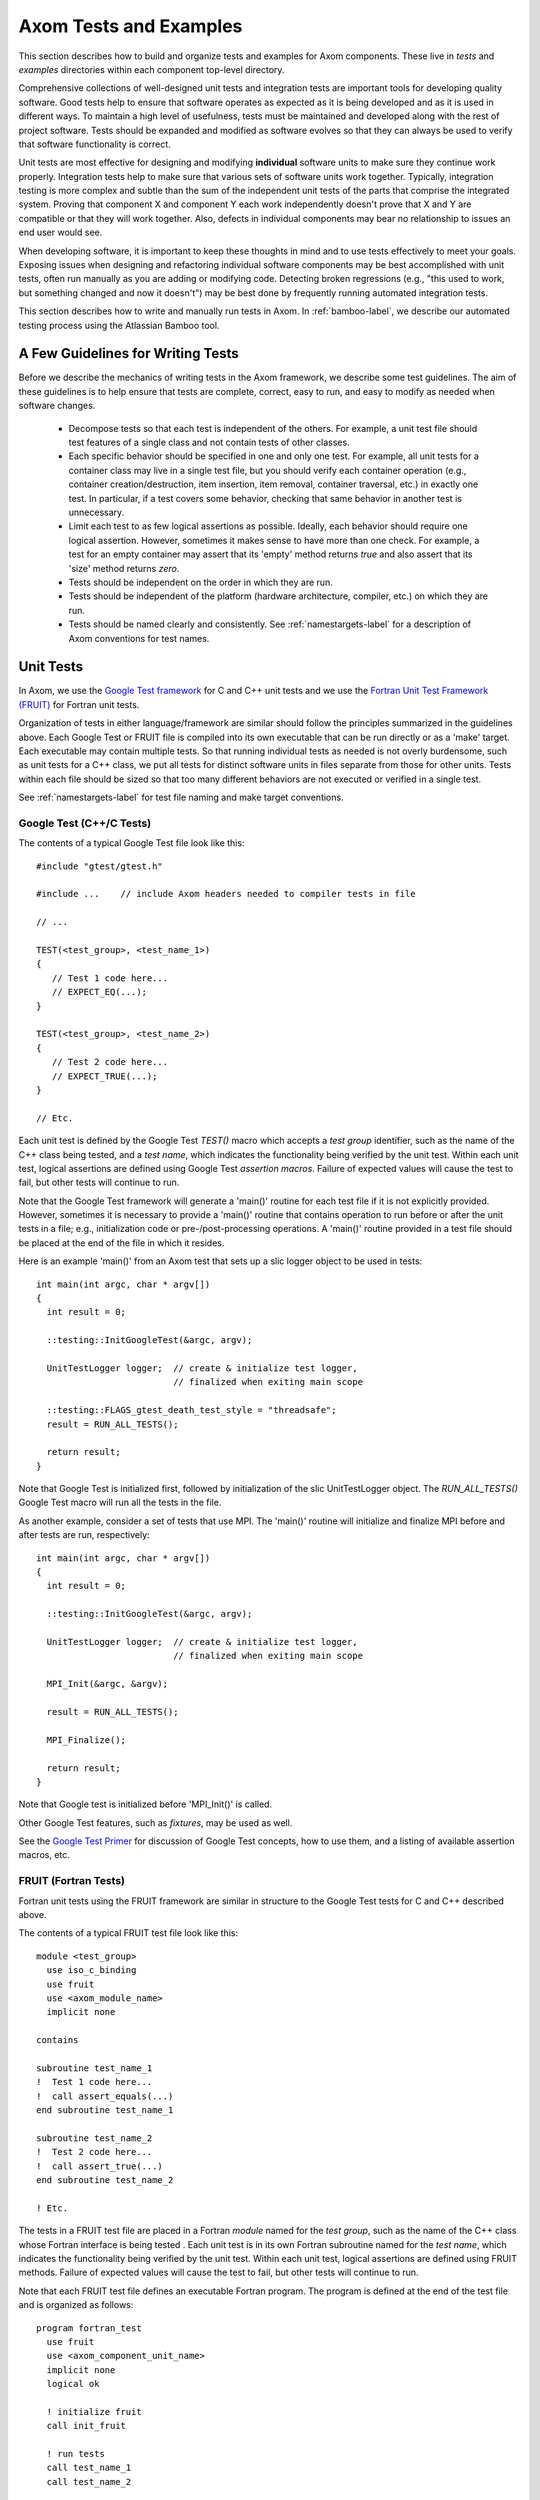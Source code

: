 .. ##
.. ## Copyright (c) 2016, Lawrence Livermore National Security, LLC.
.. ##
.. ## Produced at the Lawrence Livermore National Laboratory.
.. ##
.. ## All rights reserved.
.. ##
.. ## This file cannot be distributed without permission and
.. ## further review from Lawrence Livermore National Laboratory.
.. ##

.. _testing-label:

****************************************
Axom Tests and Examples
****************************************

This section describes how to build and organize tests and examples
for Axom components. These live in `tests` and `examples` directories
within each component top-level directory. 

Comprehensive collections of well-designed unit tests and integration 
tests are important tools for developing quality software. Good tests
help to ensure that software operates as expected as it is being developed
and as it is used in different ways. To maintain a high level of usefulness, 
tests must be maintained and developed along with the rest of project
software. Tests should be expanded and modified as software evolves so that 
they can always be used to verify that software functionality is correct.

Unit tests are most effective for designing and modifying
**individual** software units to make sure they continue work properly. 
Integration tests help to make sure that various sets of software units 
work together. Typically, integration testing is more complex and subtle 
than the sum of the independent unit tests of the parts that comprise the
integrated system. Proving that component X and component Y each work 
independently doesn't prove that X and Y are compatible or that they will 
work together. Also, defects in individual components may bear no relationship 
to issues an end user would see.

When developing software, it is important to keep these thoughts in mind and
to use tests effectively to meet your goals. Exposing issues when designing 
and refactoring individual software components may be best accomplished with 
unit tests, often run manually as you are adding or modifying code. Detecting 
broken regressions (e.g., "this used to work, but something changed and now it doesn't") may be best done by frequently running automated integration tests.

This section describes how to write and manually run tests in Axom. In
:ref:`bamboo-label`, we describe our automated testing process using the
Atlassian Bamboo tool.

==================================
A Few Guidelines for Writing Tests
==================================

Before we describe the mechanics of writing tests in the Axom framework,
we describe some test guidelines. The aim of these guidelines is to help 
ensure that tests are complete, correct, easy to run, and easy to modify 
as needed when software changes.

  * Decompose tests so that each test is independent of the others. For 
    example, a unit test file should test features of a single class 
    and not contain tests of other classes.

  * Each specific behavior should be specified in one and only one test.
    For example, all unit tests for a container class may live in a single
    test file, but you should verify each container operation (e.g., 
    container creation/destruction, item insertion, item removal, container 
    traversal, etc.) in exactly one test. In particular, if a test 
    covers some behavior, checking that same behavior in another test
    is unnecessary.

  * Limit each test to as few logical assertions as possible. Ideally, each
    behavior should require one logical assertion. However, sometimes it 
    makes sense to have more than one check. For example, a test for an
    empty container may assert that its 'empty' method returns *true* and 
    also assert that its 'size' method returns *zero*.

  * Tests should be independent on the order in which they are run.

  * Tests should be independent of the platform (hardware architecture,
    compiler, etc.) on which they are run.

  * Tests should be named clearly and consistently. See 
    :ref:`namestargets-label` for a description of Axom conventions for 
    test names.

===================
Unit Tests
===================

In Axom, we use the 
`Google Test framework <https://github.com/google/googletest>`_
for C and C++ unit tests and we use the 
`Fortran Unit Test Framework (FRUIT) <https://sourceforge.net/projects/fortranxunit/>`_ for Fortran unit tests. 

Organization of tests in either language/framework are similar should 
follow the principles summarized in the guidelines above. Each Google Test or 
FRUIT file is compiled into its own executable that can be run directly or 
as a 'make' target. Each executable may contain multiple tests. So that 
running individual tests as needed is not overly burdensome, such as unit 
tests for a C++ class, we put all tests for distinct software units in files 
separate from those for other units. Tests within each file should be sized
so that too many different behaviors are not executed or verified in a 
single test.

See :ref:`namestargets-label` for test file naming and make target conventions.

Google Test (C++/C Tests)
--------------------------

The contents of a typical Google Test file look like this::

  #include "gtest/gtest.h"

  #include ...    // include Axom headers needed to compiler tests in file

  // ...

  TEST(<test_group>, <test_name_1>) 
  {
     // Test 1 code here...
     // EXPECT_EQ(...);
  }

  TEST(<test_group>, <test_name_2>) 
  {
     // Test 2 code here...
     // EXPECT_TRUE(...);
  }

  // Etc.

Each unit test is defined by the Google Test `TEST()` macro which accepts a 
*test group* identifier, such as the name of the C++ class being tested, 
and a *test name*, which indicates the functionality being verified by the 
unit test. Within each unit test, logical assertions are defined using 
Google Test `assertion macros`. Failure of expected values will cause the test 
to fail, but other tests will continue to run. 

Note that the Google Test framework will generate a 'main()' routine for 
each test file if it is not explicitly provided. However, sometimes it is 
necessary to provide a 'main()' routine that contains operation to run 
before or after the unit tests in a file; e.g., initialization code or 
pre-/post-processing operations. A 'main()' routine provided in a test 
file should be placed at the end of the file in which it resides.

Here is an example 'main()' from an Axom test that sets up a slic logger
object to be used in tests:: 

  int main(int argc, char * argv[])
  {
    int result = 0;

    ::testing::InitGoogleTest(&argc, argv);

    UnitTestLogger logger;  // create & initialize test logger,
                            // finalized when exiting main scope

    ::testing::FLAGS_gtest_death_test_style = "threadsafe";
    result = RUN_ALL_TESTS();

    return result;
  }

Note that Google Test is initialized first, followed by initialization of the
slic UnitTestLogger object. The `RUN_ALL_TESTS()` Google Test macro will 
run all the tests in the file. 

As another example, consider a set of tests that use MPI.  The 'main()' 
routine will initialize and finalize MPI before and after tests are run,
respectively::

  int main(int argc, char * argv[])
  {
    int result = 0;

    ::testing::InitGoogleTest(&argc, argv);

    UnitTestLogger logger;  // create & initialize test logger,
                            // finalized when exiting main scope

    MPI_Init(&argc, &argv);

    result = RUN_ALL_TESTS();

    MPI_Finalize();

    return result;
  }

Note that Google test is initialized before 'MPI_Init()' is called. 

Other Google Test features, such as *fixtures*, may be used as well. 

See the `Google Test Primer <https://github.com/google/googletest/blob/master/googletest/docs/Primer.md>`_ 
for discussion of Google Test concepts, how to use them, and a listing of 
available assertion macros, etc.

FRUIT (Fortran Tests)
--------------------------

Fortran unit tests using the FRUIT framework are similar in structure to 
the Google Test tests for C and C++ described above.

The contents of a typical FRUIT test file look like this::

  module <test_group>
    use iso_c_binding
    use fruit
    use <axom_module_name>
    implicit none

  contains

  subroutine test_name_1
  !  Test 1 code here...
  !  call assert_equals(...)
  end subroutine test_name_1

  subroutine test_name_2
  !  Test 2 code here...
  !  call assert_true(...)
  end subroutine test_name_2

  ! Etc.

The tests in a FRUIT test file are placed in a Fortran *module* named for
the *test group*, such as the name of the C++ class whose Fortran interface
is being tested . Each unit test is in its own Fortran subroutine named
for the *test name*, which indicates the functionality being verified by the
unit test. Within each unit test, logical assertions are defined using
FRUIT methods. Failure of expected values will cause the test
to fail, but other tests will continue to run.

Note that each FRUIT test file defines an executable Fortran program. The
program is defined at the end of the test file and is organized as follows::

  program fortran_test
    use fruit
    use <axom_component_unit_name>
    implicit none
    logical ok

    ! initialize fruit
    call init_fruit

    ! run tests
    call test_name_1
    call test_name_2

    ! compile summary and finalize fruit
    call fruit_summary
    call fruit_finalize

    call is_all_successful(ok)
    if (.not. ok) then
      call exit(1)
    endif
  end program fortran_test

Please refer to the `FRUIT documentation <https://sourceforge.net/projects/fortranxunit/>`_ for more information.

===========================
Integration Tests
===========================

.. important:: Fill this in when we know what we want to do for this...

=======================================
CMake Files and Variables for Tests
=======================================

The `CMakeLists.txt` file in component test directory defines the
following items:

  #. Variables for test source files as needed. Separate variables should
     be used for Fortran, C++, etc. For example, `gtest_sidre_tests` for
     C++ tests, `gtest_sidre_C_tests` for C tests, and `fruit_sidre_tests`
     for Fortran tests. Note that we use the *Google Test* framework for C
     and C++ tests and *Fruit* for Fortran tests.

  #. An executable and test variable for each test executable to be
     generated. These variables use the `blt_add_executable` and
     `blt_add_test` macros, respectively, as described above.

.. note:: Fortran executables and tests should be guarded to prevent
          generation when Fortran is not enabled.

See :ref:`testing-label` for details about writing tests in Axom.


===========================
Examples 
===========================

Examples for Axom components serve to illustrate more realistic usage of
those components. They can also be run as tests if that's appropriate.

The source code for each component test should be contained in the component 
`examples` directory if it is contained in one file. If it contains multiple
files, these should be placed in a descriptively-named subdirectory 
of the `examples` directory.

In addition, each example should be given its own CMake-generated make target.


=======================================
CMake Files and Variables for Examples
=======================================

The `CMakeLists.txt` file in component examples directory defines the
following items:

  #. Variables for example source files and header files as needed
     Separate variables should be used for Fortran, C++, etc. For example,
     `example_sources` for C++, `F_example_sources` for Fortran.

  #. An executable and test variable for each example executable to be
     generated and each executable to be run as a test. These definitions
     use the `blt_add_executable` and `blt_add_test` macros, respectively.
     For example::

       blt_add_executable(NAME  <example executable name>
                          SOURCES <example source>
                          OUTPUT_DIR ${EXAMPLE_OUTPUT_DIRECTORY}
                          DEPENDS_ON <example dependencies>)

     and::

       blt_add_test(NAME <example executable name>
                    COMMAND <example executable name>)

     Fortran executables and tests should be guarded to prevent generation if
     Fortran is not enabled.


.. _namestargets-label:

=============================================================================
Filename and CMake Target Conventions for Axom Tests and Examples
=============================================================================

The conventions in this section are intended to make it easy to tell what
is in a given component test or example file and to make it easy to run
desired test or example. In Axom, we use 'make' targets to build and run 
tests and examples. Typing `make help` will list all available targets. When 
the following conventions are followed, all test and example targets for a 
component will be grouped together in this listing. Also, it will be clear 
from each target name what the target is for.

Test file names and make targets
---------------------------------

The format of a test file name is::

  <component name>_<test name>_<optional language specifier>_test

Examples::

  sidre_buffer_test.cpp     ('Buffer' class C++ unit test)
  sidre_buffer_C_test.cpp   ('Buffer' class C unit test)
  sidre_buffer_F_test.f     ('Buffer' class Fortran unit test)

When test files are named like this, it is easy to see what they contain.
Additionally, when added to the appropriate CMakeLists.txt file
(see src/components/sidre/tests/CmakeLists.txt file for example), the test
targets will appear as follows in the listing of all targets when when
'make help' is typed::

  sidre_buffer_test
  sidre_buffer_C_test
  sidre_buffer_F_test

.. note:: We should also add a target for each component to run all its tests;
          e.g., 'make sidre_tests'


Example file names and make targets
------------------------------------

The format of an example file name is::

  <component name>_<example name>_<optional language specifier>_ex

Examples::
  sidre_shocktube_ex.cpp    ('shocktube' C++ example)
  sidre_shocktube_F_ex.f    ('shocktube' Fortran example)

============================
Running Tests and Examples
============================

Axom examples and tests can be run in multiple different ways using make
targets, Bamboo continuous integration (CI) tool, or manually. The best 
choice for running them depends on what you are trying to do.

For example, if you build Axom and want to make sure everything is working
properly, you can type the following command in the build directory::

  $ make test 

This will run all tests and examples and report a summary of passes and 
failures. Detailed output on individual tests is suppressed.

If a test fails, you can invoke its executable directly to see the detailed
output of which checks passed or failed. This is especially useful when 
you are modifying or adding code and need to understand how unit test details
are working, for example.

Lastly, you can run suites of tests, such as all tests on a set of platforms
and compilers, using Bamboo. See :ref:`bamboo-label` for information about 
running tests using the *Bamboo* tool.


